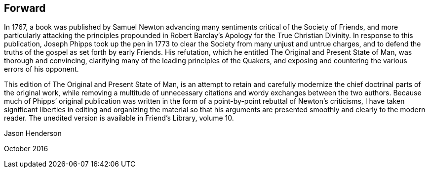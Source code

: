== Forward

In 1767,
a book was published by Samuel Newton advancing many
sentiments critical of the Society of Friends,
and more particularly attacking the principles propounded in
Robert Barclay`'s [.book-title]#Apology for the True Christian Divinity.#
In response to this publication,
Joseph Phipps took up the pen in 1773 to clear
the Society from many unjust and untrue charges,
and to defend the truths of the gospel as set forth by early Friends.
His refutation, which he entitled [.book-title]#The Original and Present State of Man,#
was thorough and convincing, clarifying many of the leading principles of the Quakers,
and exposing and countering the various errors of his opponent.

This edition of [.book-title]#The Original and Present State of Man,#
is an attempt to retain and carefully modernize
the chief doctrinal parts of the original work,
while removing a multitude of unnecessary citations and
wordy exchanges between the two authors.
Because much of Phipps`' original publication was written in
the form of a point-by-point rebuttal of Newton`'s criticisms,
I have taken significant liberties in editing and organizing the material so
that his arguments are presented smoothly and clearly to the modern reader.
The unedited version is available in [.book-title]#Friend`'s Library,# volume 10.

[.signed-section-signature]
Jason Henderson

[.signed-section-context-close]
October 2016
